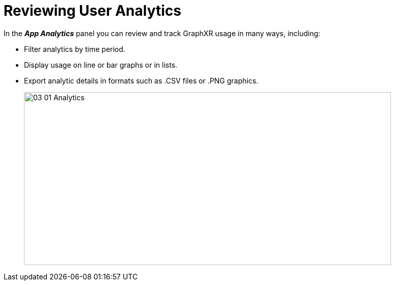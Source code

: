 = Reviewing User Analytics

In the *_App Analytics_* panel you can review and track GraphXR usage in many ways, including:

* Filter analytics by time period.
* Display usage on line or bar graphs or in lists.
* Export analytic details in formats such as .CSV files or .PNG graphics.
+
image::/v2_17/03_01_Analytics.png[,720,340,role=text-left]
